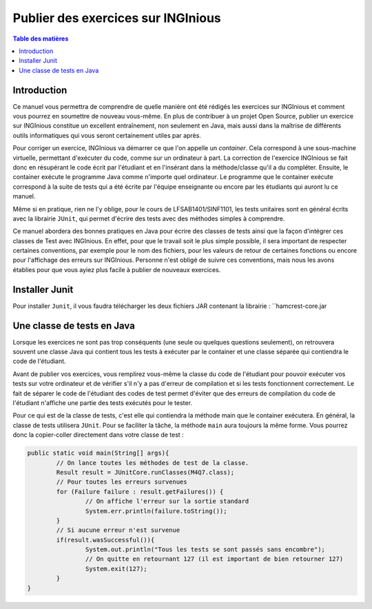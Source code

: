 ===================================
Publier des exercices sur INGInious
===================================

.. contents:: Table des matières

Introduction
--------------

Ce manuel vous permettra de comprendre de quelle manière ont été rédigés les exercices sur INGInious et comment vous pourrez en soumettre de nouveau vous-même. En plus de contribuer à un projet Open Source, publier un exercice sur INGInious constitue un excellent entraînement, non seulement en Java, mais aussi dans la maîtrise de différents outils informatiques qui vous seront certainement utiles par après.

Pour corriger un exercice, INGInious va démarrer ce que l'on appelle un *container*. Cela correspond à une sous-machine virtuelle, permettant d'exécuter du code, comme sur un ordinateur à part. La correction de l'exercice INGInious se fait donc en résupérant le code écrit par l'étudiant et en l'insérant dans la méthode/classe qu'il a du compléter. Ensuite, le container exécute le programme Java comme n'importe quel ordinateur. Le programme que le container exécute correspond à la suite de tests qui a été écrite par l'équipe enseignante ou encore par les étudiants qui auront lu ce manuel.

Même si en pratique, rien ne l'y oblige, pour le cours de LFSAB1401/SINF1101, les tests unitaires sont en général écrits avec la librairie ``JUnit``, qui permet d'écrire des tests avec des méthodes simples à comprendre. 

Ce manuel abordera des bonnes pratiques en Java pour écrire des classes de tests ainsi que la façon d'intégrer ces classes de Test avec INGInious. En effet, pour que le travail soit le plus simple possible, il sera important de respecter certaines conventions, par exemple pour le nom des fichiers, pour les valeurs de retour de certaines fonctions ou encore pour l'affichage des erreurs sur INGInious. Personne n'est obligé de suivre ces conventions, mais nous les avons établies pour que vous ayiez plus facile à publier de nouveaux exercices.

Installer Junit
---------------

Pour installer ``Junit``, il vous faudra télécharger les deux fichiers JAR contenant la librairie : ``hamcrest-core.jar

Une classe de tests en Java
---------------------------

Lorsque les exercices ne sont pas trop conséquents (une seule ou quelques questions seulement), on retrouvera souvent une classe Java qui contient tous les tests à exécuter par le container et une classe séparée qui contiendra le code de l'étudiant. 

Avant de publier vos exercices, vous remplirez vous-même la classe du code de l'étudiant pour pouvoir exécuter vos tests sur votre ordinateur et de vérifier s'il n'y a pas d'erreur de compilation et si les tests fonctionnent correctement. Le fait de séparer le code de l'étudiant des codes de test permet d'éviter que des erreurs de compilation du code de l'étudiant n'affiche une partie des tests exécutés pour le tester. 

Pour ce qui est de la classe de tests, c'est elle qui contiendra la méthode main que le container exécutera. En général, la classe de tests utilisera ``JUnit``. Pour se faciliter la tâche, la méthode ``main`` aura toujours la même forme. Vous pourrez donc la copier-coller directement dans votre classe de test : 

.. code-block:: java

	public static void main(String[] args){
    		// On lance toutes les méthodes de test de la classe.
		Result result = JUnitCore.runClasses(M4Q7.class);
		// Pour toutes les erreurs survenues
		for (Failure failure : result.getFailures()) {
			// On affiche l'erreur sur la sortie standard
			System.err.println(failure.toString());
		}
		// Si aucune erreur n'est survenue
		if(result.wasSuccessful()){
			System.out.println("Tous les tests se sont passés sans encombre");
			// On quitte en retournant 127 (il est important de bien retourner 127) 
			System.exit(127);
		}
	}
	
.. pas fini



